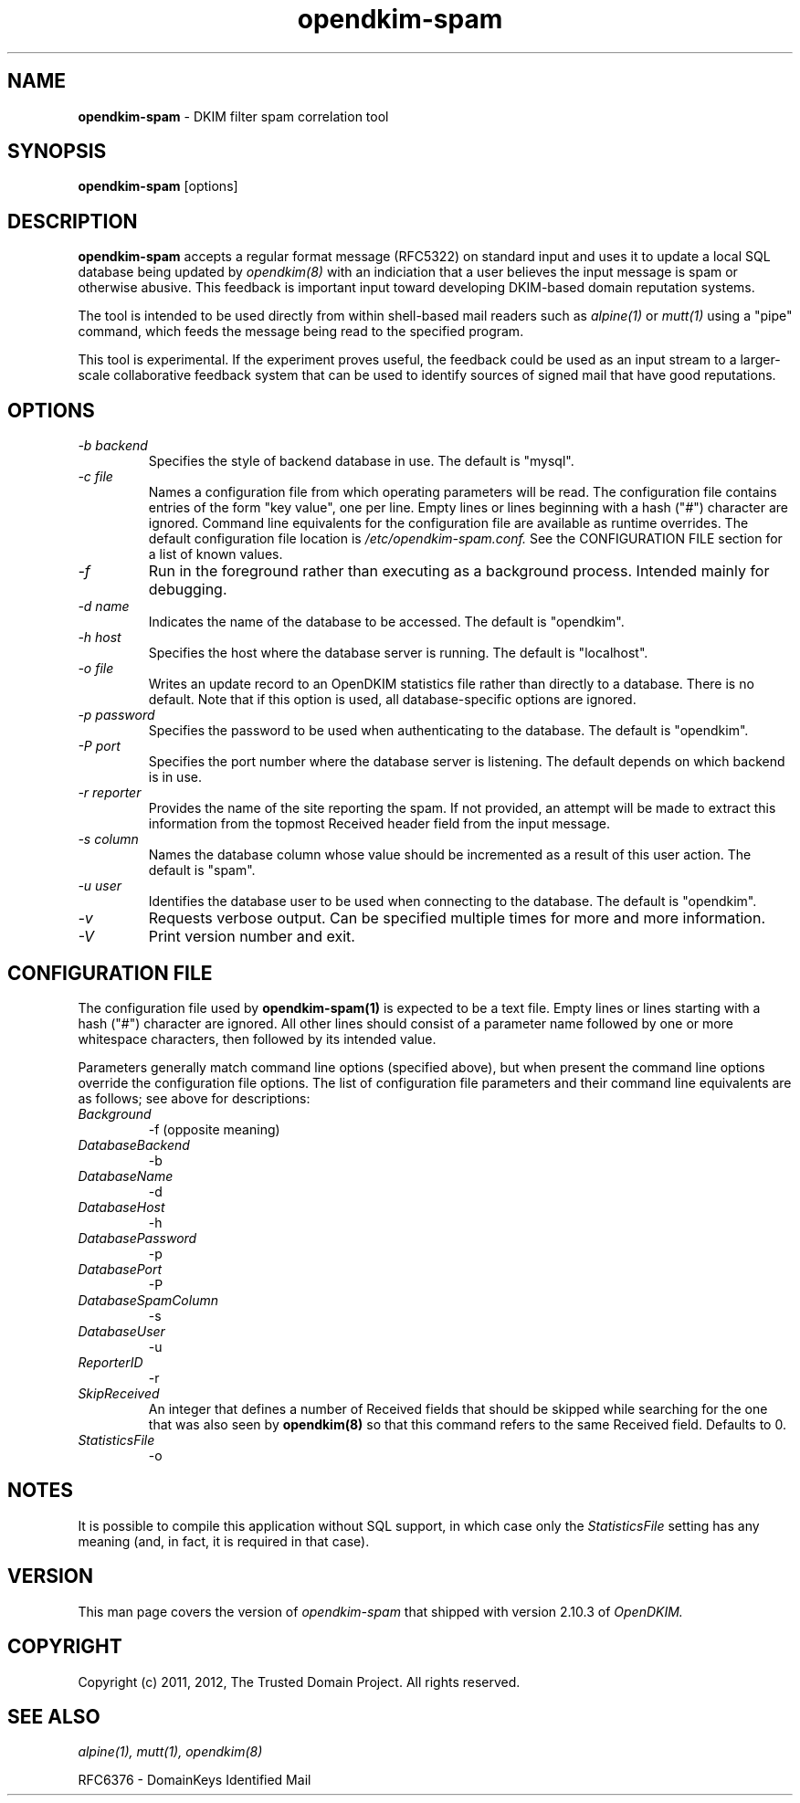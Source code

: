 .TH opendkim-spam 1 "The Trusted Domain Project"
.SH NAME
.B opendkim-spam
\- DKIM filter spam correlation tool
.SH SYNOPSIS
.B opendkim-spam
[options]
.SH DESCRIPTION
.B opendkim-spam
accepts a regular format message (RFC5322) on standard input and uses it
to update a local SQL database being updated by
.I opendkim(8)
with an indiciation that a user believes the input message is spam or
otherwise abusive.  This feedback is important input toward developing
DKIM-based domain reputation systems.

The tool is intended to be used directly from within shell-based mail readers 
such as
.I alpine(1)
or
.I mutt(1)
using a "pipe" command, which feeds the message being read to the specified
program.

This tool is experimental.  If the experiment proves useful, the
feedback could be used as an input stream to a larger-scale collaborative
feedback system that can be used to identify sources of signed mail
that have good reputations.
.SH OPTIONS
.TP
.I -b backend
Specifies the style of backend database in use.  The default is
"mysql".
.TP
.I -c file
Names a configuration file from which operating parameters will be read.
The configuration file contains entries of the form "key value", one per
line.  Empty lines or lines beginning with a hash ("#") character are
ignored.  Command line equivalents for the configuration file are available
as runtime overrides.
The default configuration file location is
.I /etc/opendkim-spam.conf.
See the CONFIGURATION FILE section for a list of known values.
.TP
.I -f
Run in the foreground rather than executing as a background process.
Intended mainly for debugging.
.TP
.I -d name
Indicates the name of the database to be accessed.  The default is
"opendkim".
.TP
.I -h host
Specifies the host where the database server is running.  The default
is "localhost".
.TP
.I -o file
Writes an update record to an OpenDKIM statistics file rather than directly
to a database.  There is no default.  Note that if this option is used,
all database-specific options are ignored.
.TP
.I -p password
Specifies the password to be used when authenticating to the database.
The default is "opendkim".
.TP
.I -P port
Specifies the port number where the database server is listening.  The
default depends on which backend is in use.
.TP
.I -r reporter
Provides the name of the site reporting the spam.  If not provided, an attempt
will be made to extract this information from the topmost Received header
field from the input message.
.TP
.I -s column
Names the database column whose value should be incremented as a result
of this user action.  The default is "spam".
.TP
.I -u user
Identifies the database user to be used when connecting to the database.
The default is "opendkim".
.TP
.I -v
Requests verbose output.  Can be specified multiple times for more and
more information.
.TP
.I -V
Print version number and exit.
.SH CONFIGURATION FILE
The configuration file used by
.B opendkim-spam(1)
is expected to be a text file.  Empty lines or lines starting with a
hash ("#") character are ignored.  All other lines should consist of a
parameter name followed by one or more whitespace characters, then followed
by its intended value.

Parameters generally match command line options (specified above), but when
present the command line options override the configuration file options.  The
list of configuration file parameters and their command line equivalents
are as follows; see above for descriptions:
.TP
.I Background
\-f (opposite meaning)
.TP
.I DatabaseBackend
\-b
.TP
.I DatabaseName
\-d
.TP
.I DatabaseHost
\-h
.TP
.I DatabasePassword
\-p
.TP
.I DatabasePort
\-P
.TP
.I DatabaseSpamColumn
\-s
.TP
.I DatabaseUser
\-u
.TP
.I ReporterID
\-r
.TP
.I SkipReceived
An integer that defines a number of Received fields that should be skipped
while searching for the one that was also seen by
.B opendkim(8)
so that this command refers to the same Received field.  Defaults to 0.
.TP
.I StatisticsFile
\-o
.SH NOTES
It is possible to compile this application without SQL support, in which
case only the
.I StatisticsFile
setting has any meaning (and, in fact, it is required in that case).
.SH VERSION
This man page covers the version of
.I opendkim-spam
that shipped with version 2.10.3 of
.I OpenDKIM.
.SH COPYRIGHT
Copyright (c) 2011, 2012, The Trusted Domain Project.  All rights reserved.
.SH SEE ALSO
.I alpine(1),
.I mutt(1),
.I opendkim(8)
.P
RFC6376 - DomainKeys Identified Mail
